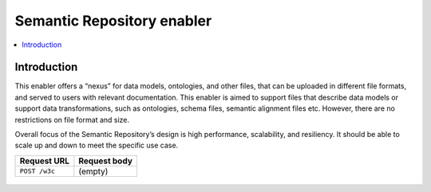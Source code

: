 ###########################
Semantic Repository enabler
###########################

.. contents::
  :local:
  :depth: 1


***************
Introduction
***************

This enabler offers a “nexus” for data models, ontologies, and other
files, that can be uploaded in different file formats, and served to
users with relevant documentation. This enabler is aimed to support
files that describe data models or support data transformations, such as
ontologies, schema files, semantic alignment files etc. However, there
are no restrictions on file format and size.

Overall focus of the Semantic Repository’s design is high performance,
scalability, and resiliency. It should be able to scale up and down to
meet the specific use case.

============= ============
Request URL   Request body
============= ============
``POST /w3c`` (empty)
============= ============

.. figure:: image.png
   :alt: Enabler architecture